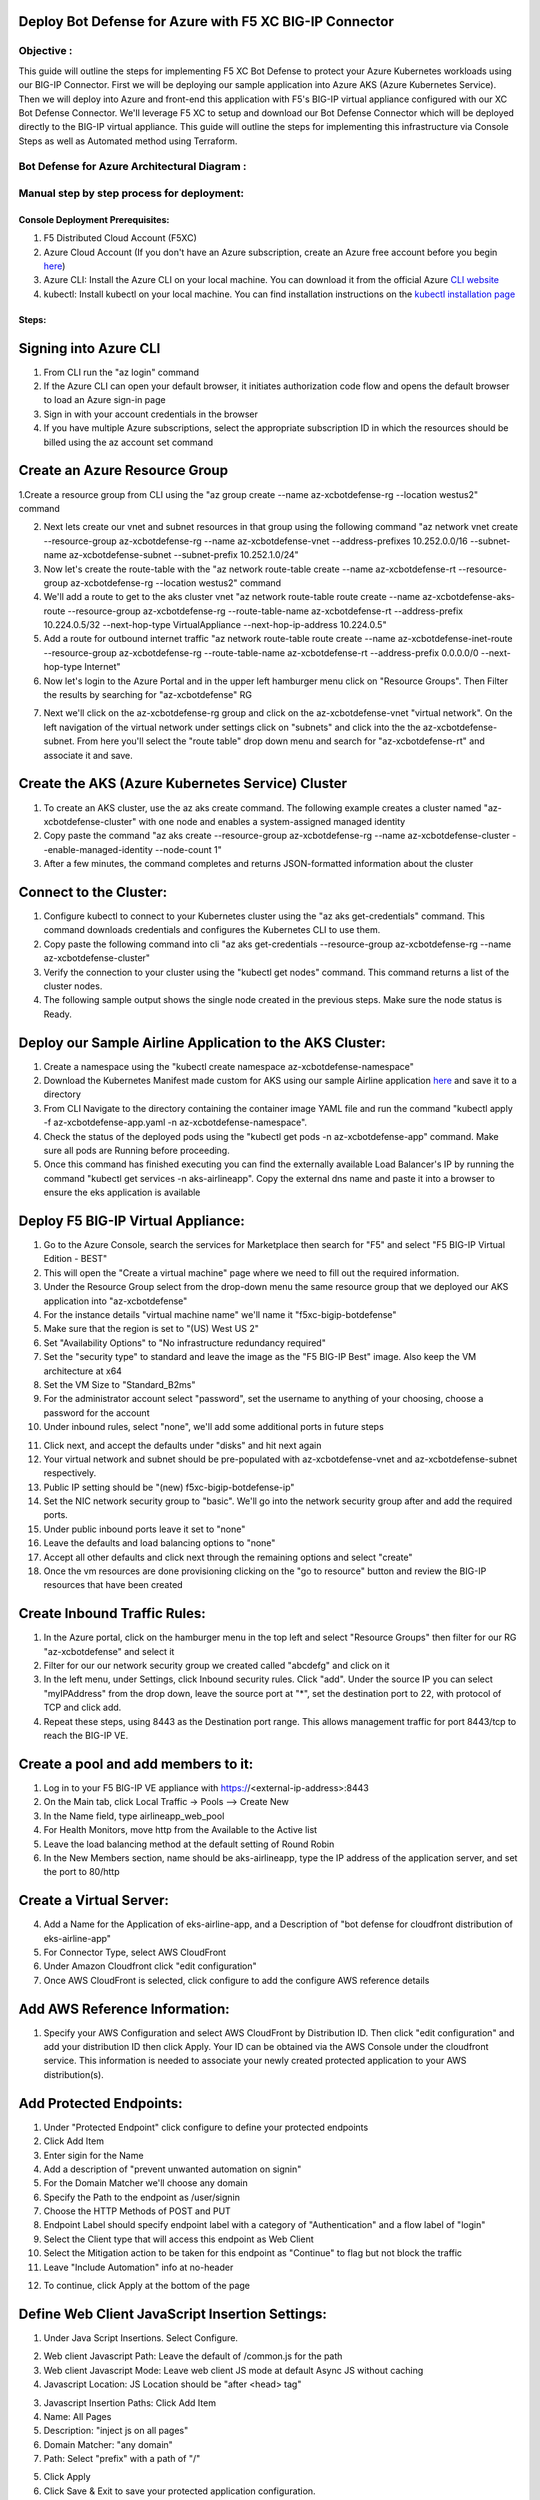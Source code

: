 
Deploy Bot Defense for Azure with F5 XC BIG-IP Connector
========================================================

Objective :
-----------

This guide will outline the steps for implementing F5 XC Bot Defense to protect your Azure Kubernetes workloads using our BIG-IP Connector. First we will be deploying our sample application into Azure AKS (Azure Kubernetes Service). Then we will deploy into Azure and front-end this application with F5's BIG-IP virtual appliance configured with our XC Bot Defense Connector. We'll leverage F5 XC to setup and download our Bot Defense Connector which will be deployed directly to the BIG-IP virtual appliance. This guide will outline the steps for implementing this infrastructure via Console Steps as well as Automated method using Terraform.



Bot Defense for Azure Architectural Diagram :
-----------------------
.. image:: assets/azurebd.png
   :width: 100%

Manual step by step process for deployment:
-------------------------------------------

Console Deployment Prerequisites:
^^^^^^^^^^^^^^

1. F5 Distributed Cloud Account (F5XC)
2. Azure Cloud Account (If you don't have an Azure subscription, create an Azure free account before you begin `here <https://portal.azure.com/>`_) 
3. Azure CLI: Install the Azure CLI on your local machine. You can download it from the official Azure `CLI website <https://learn.microsoft.com/en-us/cli/azure/install-azure-cli>`_
4. kubectl: Install kubectl on your local machine. You can find installation instructions on the `kubectl installation page <https://kubernetes.io/docs/tasks/tools/>`_



Steps:
^^^^^^


Signing into Azure CLI
======================

1. From CLI run the "az login" command
2. If the Azure CLI can open your default browser, it initiates authorization code flow and opens the default browser to load an Azure sign-in page
3. Sign in with your account credentials in the browser
4. If you have multiple Azure subscriptions, select the appropriate subscription ID in which the resources should be billed using the az account set command

.. image:: assets/azlogin2.png
   :width: 75%

Create an Azure Resource Group
==============================

1.Create a resource group from CLI using the "az group create --name az-xcbotdefense-rg --location westus2" command

.. image:: assets/azresourcegroup3.png
   :width: 100%

2. Next lets create our vnet and subnet resources in that group using the following command "az network vnet create --resource-group az-xcbotdefense-rg --name az-xcbotdefense-vnet  --address-prefixes 10.252.0.0/16 --subnet-name az-xcbotdefense-subnet --subnet-prefix 10.252.1.0/24"
3. Now let's create the route-table with the "az network route-table create --name az-xcbotdefense-rt --resource-group az-xcbotdefense-rg --location westus2" command
4. We'll add a route to get to the aks cluster vnet "az network route-table route create --name az-xcbotdefense-aks-route --resource-group az-xcbotdefense-rg --route-table-name az-xcbotdefense-rt --address-prefix 10.224.0.5/32 --next-hop-type VirtualAppliance --next-hop-ip-address 10.224.0.5"
5. Add a route for outbound internet traffic "az network route-table route create --name az-xcbotdefense-inet-route --resource-group az-xcbotdefense-rg --route-table-name az-xcbotdefense-rt --address-prefix 0.0.0.0/0 --next-hop-type Internet"
6. Now let's login to the Azure Portal and in the upper left hamburger menu click on "Resource Groups". Then Filter the results by searching for "az-xcbotdefense" RG

.. image:: assets/az-rg.png
   :width: 75%

7. Next we'll click on the az-xcbotdefense-rg group and click on the az-xcbotdefense-vnet "virtual network". On the left navigation of the virtual network under settings click on "subnets" and click into the the az-xcbotdefense-subnet. From here you'll select the "route table" drop down menu and search for "az-xcbotdefense-rt" and associate it and save. 

.. image:: assets/subnet-rt.png
   :width: 100%

Create the AKS (Azure Kubernetes Service) Cluster
===============================================

1. To create an AKS cluster, use the az aks create command. The following example creates a cluster named "az-xcbotdefense-cluster" with one node and enables a system-assigned managed identity
2. Copy paste the command "az aks create --resource-group az-xcbotdefense-rg --name az-xcbotdefense-cluster --enable-managed-identity --node-count 1" 
3. After a few minutes, the command completes and returns JSON-formatted information about the cluster

Connect to the Cluster:
==========================

1. Configure kubectl to connect to your Kubernetes cluster using the "az aks get-credentials" command. This command downloads credentials and configures the Kubernetes CLI to use them.
2. Copy paste the following command into cli "az aks get-credentials --resource-group az-xcbotdefense-rg --name az-xcbotdefense-cluster"
3. Verify the connection to your cluster using the "kubectl get nodes" command. This command returns a list of the cluster nodes.
4. The following sample output shows the single node created in the previous steps. Make sure the node status is Ready.

.. image:: assets/getnodes.png
   :width: 100%

Deploy our Sample Airline Application to the AKS Cluster:
=========================================================
1. Create a namespace using the "kubectl create namespace az-xcbotdefense-namespace"
2. Download the Kubernetes Manifest made custom for AKS using our sample Airline application `here <https://github.com/karlbort/f5-xc-waap-terraform-examples/blob/main/workflow-guides/bot/deploy-botdefense-in-azure-with-f5xc-bigip-connector/airline-app/az-xcbotdefense-app.yaml>`_ and save it to a directory
3. From CLI Navigate to the directory containing the container image YAML file and run the command "kubectl apply -f az-xcbotdefense-app.yaml -n az-xcbotdefense-namespace".
4. Check the status of the deployed pods using the "kubectl get pods -n az-xcbotdefense-app" command. Make sure all pods are Running before proceeding.
5. Once this command has finished executing you can find the externally available Load Balancer's IP by running the command "kubectl get services -n aks-airlineapp". Copy the external dns name and paste it into a browser to ensure the eks application is available

.. image:: assets/getpods2.png
   :width: 100%

.. image:: assets/airlineappup.png
   :width: 100%

Deploy F5 BIG-IP Virtual Appliance:
==================================
1. Go to the Azure Console, search the services for Marketplace then search for "F5" and select "F5 BIG-IP Virtual Edition - BEST"
2. This will open the "Create a virtual machine" page where we need to fill out the required information. 
3. Under the Resource Group select from the drop-down menu the same resource group that we deployed our AKS application into "az-xcbotdefense"
4. For the instance details "virtual machine name" we'll name it "f5xc-bigip-botdefense"
5. Make sure that the region is set to "(US) West US 2"
6. Set "Availability Options" to "No infrastructure redundancy required"
7. Set the "security type" to standard and leave the image as the "F5 BIG-IP Best" image. Also keep the VM architecture at x64
8. Set the VM Size to "Standard_B2ms"
9. For the administrator account select "password", set the username to anything of your choosing, choose a password for the account
10. Under inbound rules, select "none", we'll add some additional ports in future steps

.. image:: assets/vmbasics3.png
   :width: 75%

11. Click next, and accept the defaults under "disks" and hit next again
12. Your virtual network and subnet should be pre-populated with az-xcbotdefense-vnet and az-xcbotdefense-subnet respectively. 
13. Public IP setting should be "(new) f5xc-bigip-botdefense-ip"
14. Set the NIC network security group to "basic". We'll go into the network security group after and add the required ports. 
15. Under public inbound ports leave it set to "none"
16. Leave the defaults and load balancing options to "none"
17. Accept all other defaults and click next through the remaining options and select "create"
18. Once the vm resources are done provisioning clicking on the "go to resource" button and review the BIG-IP resources that have been created 

.. image:: assets/vmcomplete.png
   :width: 100%

Create Inbound Traffic Rules:
=============================

1. In the Azure portal, click on the hamburger menu in the top left and select "Resource Groups" then filter for our RG "az-xcbotdefense" and select it
2. Filter for our our network security group we created called "abcdefg" and click on it
3. In the left menu, under Settings, click Inbound security rules. Click "add". Under the source IP you can select "myIPAddress" from the drop down, leave the source port at "*", set the destination port to 22, with protocol of TCP and click add. 
4. Repeat these steps, using 8443 as the Destination port range. This allows management traffic for port 8443/tcp to reach the BIG-IP VE.

.. image:: assets/nsgadd3.png
   :width: 75%


Create a pool and add members to it:
====================================

1. Log in to your F5 BIG-IP VE appliance with https://<external-ip-address>:8443
2. On the Main tab, click Local Traffic -> Pools --> Create New
3. In the Name field, type airlineapp_web_pool
4. For Health Monitors, move http from the Available to the Active list
5. Leave the load balancing method at the default setting of Round Robin
6. In the New Members section, name should be aks-airlineapp, type the IP address of the application server, and set the port to 80/http

.. image:: assets/trafficpools.png
   :width: 100%


Create a Virtual Server:
=======================



.. image:: assets/add-app.jpeg
   :width: 100%

4. Add a Name for the Application of eks-airline-app, and a Description of "bot defense for cloudfront distribution of eks-airline-app"
5. For Connector Type, select AWS CloudFront
6. Under Amazon Cloudfront click "edit configuration"
7. Once AWS CloudFront is selected, click configure to add the configure AWS reference details

.. image:: assets/connectortype.png
   :width: 100%


Add AWS Reference Information:
==============================

1. Specify your AWS Configuration and select AWS CloudFront by Distribution ID. Then click "edit configuration" and add your distribution ID then click Apply. Your ID can be obtained via the AWS Console under the cloudfront service. This information is needed to associate your newly created protected application to your AWS distribution(s).

.. image:: assets/distid.png
   :width: 100%


Add Protected Endpoints:
========================

1. Under "Protected Endpoint" click configure to define your protected endpoints
2. Click Add Item
3. Enter sigin for the Name​
4. Add a description of "prevent unwanted automation on signin"
5. For the Domain Matcher we'll choose any domain
6. Specify the Path to the endpoint as /user/signin
7. Choose the HTTP Methods of POST and PUT
8. Endpoint Label should specify endpoint label with a category of "Authentication" and a flow label of "login"
9. Select the Client type that will access this endpoint as Web Client
10. Select the Mitigation action to be taken for this endpoint as "Continue" to flag but not block the traffic
11. Leave "Include Automation" info at no-header

.. image:: assets/endpoints.png
   :width: 100%

12. To continue, click Apply at the bottom of the page

Define Web Client JavaScript Insertion Settings:
================================================

1. Under Java Script Insertions.  Select Configure.
   
.. image:: assets/jsinsertion.png
   :width: 100%

2. Web client Javascript Path: Leave the default of /common.js for the path
3. Web client Javascript Mode: Leave web client JS mode at default Async JS without caching
4. Javascript Location: JS Location should be "after <head> tag"


3. Javascript Insertion Paths: Click Add Item
4. Name: All Pages
5. Description: "inject js on all pages"
6. Domain Matcher: "any domain"
7. Path: Select "prefix" with a path of "/"

.. image:: assets/jsinjectpath.png
   :width: 100%

5. Click Apply
6. Click Save & Exit to save your protected application configuration.


Download Config File and AWS Installer Tool:
===========================================
1. Back in the Bot Defense Dashboard under  Manage > Applications In the Actions column next to your newly created Cloudfront Connector, click the 3 ellipses (…) on your application. Download both the Config File and the AWS Installer.

.. image:: assets/download.png
   :width: 100%

Log in to your AWS Console:
===========================

1. Login to AWS Console home page.​
2. Select your preffered AWS Region. In this example we use Northern Virginia (US-EAST-1).

.. image:: assets/aws-login.png
   :width: 100%

3. Use the search to find Serverless Application Repository and click it
4. Click Available Applications and search with "F5"

.. image:: assets/f5search.png
   :width: 100%

5. Click the F5BotDefense tile. This will take you to the Lambda page. Here you will be creating and deploying a Lambda Function
6. Click Deploy to install the F5 Connector for CloudFront
7. Deploying the F5 Connector creates a new Lambda Application in your AWS Account.​ AWS sets the name of the new Lambda Application to start with "serverlessrepo-" It is complete when you see the serverlessrepo-F5BotDefense-* of type Lambda Function.​

.. image:: assets/available-lambdas.jpeg
   :width: 100%

8. You can click on the name to review contents of the installed Lambda Function.​

.. image:: assets/lambda-details.jpeg
   :width: 100%


Switch to AWS Cloudshell:
=========================

1. Configuration of the F5 Connector in AWS is best done via the F5 CLI tool. It is recommended to use the AWS CloudShell in your specified region to avoid any issues.
2. After starting AWS CloudShell, click Actions and Upload file.

.. image:: assets/awsshell.png
   :width: 100%

3. Upload the files you downloaded from the F5 XC Console, config.json and f5tool. (Only one file at a time can be uploaded)

.. image:: assets/upload.png
   :width: 50%

4. Run bash f5tool --install <config.json>. Installation can take up to 5 minutes. Note: Copy pasting the command may not work and so type it manually.

.. image:: assets/f5tool.png
   :width: 50%

Validate CloudFront Distribution Functions:
===========================================
1. Navigate to CloudFront > Distributions and select the distribution you are protecting
2. Go to Behaviors and you should see the JS injection at /common.js, and the endpoint we are protecting /user/signin

.. image:: assets/cloudfront-behaviors.png
   :width: 100%


AWS CloudWatch:
===============

1. AWS CloudWatch contains logs for Lambda function deployed by F5BotDefense serverless application.​
2. ​The Log group name starts with /aws/lambda/us-east-1.serverlessrepo-F5BotDefense-F5BotDefense-*.​ if you search for "F5BotDefense" it will populate with the log group
3. The logs of lambda function can be found in the region closest to the location where the function executed
For troubleshooting, look for error messages contained in the links under Log steams.

.. image:: assets/cloudwatchlogs.png
   :width: 100%

Simulating Bot Traffic with CURL:
=================================

1. Within this repo you can download the curl-stuff.sh Bash script in the validation-tools directory to run it against your web application to generate some generic Bot Traffic
2. After you've downloaded the `curl-stuff.sh <https://github.com/karlbort/f5-xc-waap-terraform-examples/tree/main/workflow-guides/bot/deploy-botdefense-for-awscloudfront-distributions-with-f5-distributedcloud/validation-tools/curl-stuff.sh>`__ bash script you can edit the file using a text editor and replace the ".cloudfront.net" domain name on line 3 with the DNS name and path of your actual Cloudfront Distribution for your application. For example, curl -s https://abcdefg.cloudfront.net/user/signin -i -X POST -d "username=1&password=1" you would replace the "abcdefg.cloudfront.net" hostname with the DNS name for your newly deployed Cloudfront protected application. Note** Make sure to keep the /user/signin path of the URI as this is the protected endpoint we configured in the Bot Defense Policy.
3. Run the CURL script using "sh curl-stuff.sh" once or twice to generate bot traffic. Or you can always just copy the CURL command out of the script and manually enter it into a command prompt a few times.

.. image:: assets/cloudfront-curl.png
   :width: 75%

View Bot Traffic​:
=================

1. Now let’s return to F5 XC Console and show the monitoring page over Overview > Monitor
2. Log in to your F5 Distributed Cloud Console
3. Go to the Dashboard page of XC console and click Bot Defense.
4. Make sure you are in the correct Namespace
5. Under Overview click Monitor and you can see our the bot detections of our newly protected Cloudfront Application. 

.. image:: assets/bd-mon.png
   :width: 100%

6. Here you can monitor and respond to events that are identified as Bot traffic


Step by step process using automation scripts:
----------------------------------------------

**Coming soon**

Development
-----------

Outline any requirements to setup a development environment if someone
would like to contribute. You may also link to another file for this
information.

Support
-------

For support, please open a GitHub issue. Note, the code in this
repository is community supported and is not supported by F5 Networks.

